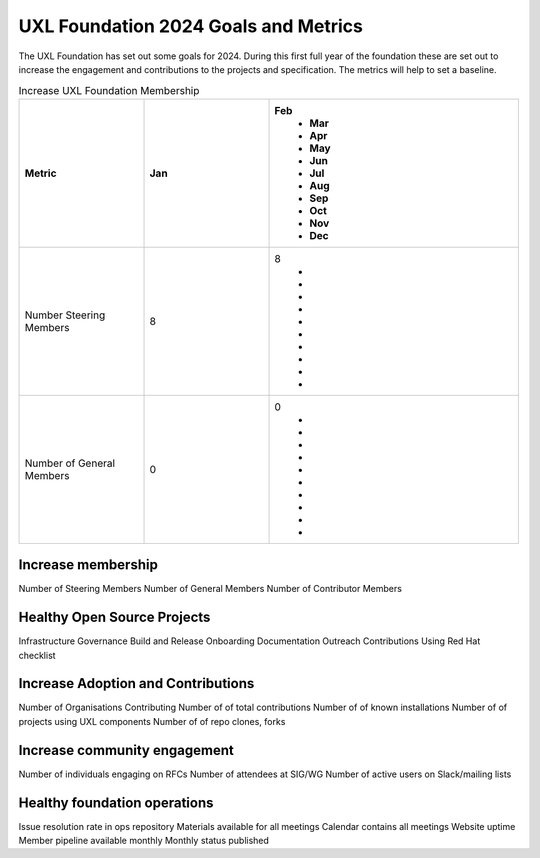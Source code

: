=====================================
UXL Foundation 2024 Goals and Metrics
=====================================

The UXL Foundation has set out some goals for 2024. During this first 
full year of the foundation these are set out to increase the 
engagement and contributions to the projects and specification.
The metrics will help to set a baseline.

.. list-table:: Increase UXL Foundation Membership
   :widths: 25 25 50
   :header-rows: 1

   * - Metric
     - Jan
     - Feb
	 - Mar
	 - Apr
	 - May
	 - Jun
	 - Jul
	 - Aug
	 - Sep
	 - Oct
	 - Nov
	 - Dec
   * - Number Steering Members
     - 8
     - 8
	 - 
	 - 
	 - 
	 - 
	 - 
	 - 
	 - 
	 - 
	 - 
	 - 
   * - Number of General Members
     - 0
     - 0
	 - 
	 - 
	 - 
	 - 
	 - 
	 - 
	 - 
	 - 
	 - 
	 - 
 

	 
Increase membership
-------------------

Number of Steering Members
Number of General Members
Number of Contributor Members


Healthy Open Source Projects
----------------------------

Infrastructure
Governance
Build and Release
Onboarding
Documentation
Outreach
Contributions
Using Red Hat checklist

Increase Adoption and Contributions
-----------------------------------

Number of Organisations Contributing
Number of of total contributions
Number of of known installations
Number of of projects using UXL components
Number of of repo clones, forks

Increase community engagement
-----------------------------

Number of individuals engaging on RFCs
Number of attendees at SIG/WG
Number of active users on Slack/mailing lists

Healthy foundation operations
-----------------------------

Issue resolution rate in ops repository
Materials available for all meetings
Calendar contains all meetings
Website uptime
Member pipeline available monthly
Monthly status published


